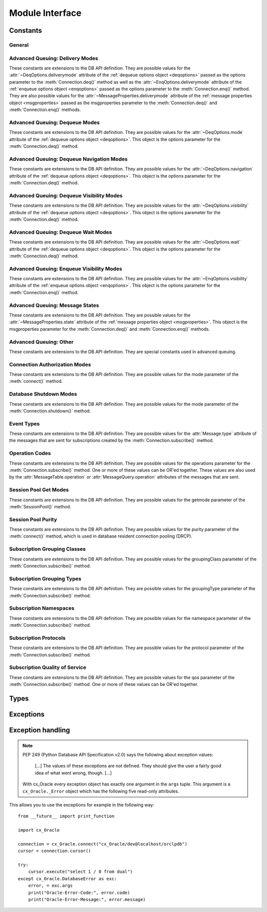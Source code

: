 .. module:: cx_Oracle

.. _module:

****************
Module Interface
****************

.. data:: __future__

    Special object which contains attributes which control the behavior of
    cx_Oracle, allowing for opting in for new features. No attributes are
    currently supported so all attributes will silently ignore being set and
    will always appear to have the value None.

    .. note::

        This method is an extension to the DB API definition.

    .. versionadded:: 6.2


.. function:: Binary(string)

    Construct an object holding a binary (long) string value.


.. function:: clientversion()

    Return the version of the client library being used as a 5-tuple. The five
    values are the major version, minor version, update number, patch number
    and port update number.

    .. note::

        This method is an extension to the DB API definition.


.. function:: Connection(user=None, password=None, dsn=None, mode=None, \
        handle=None, pool=None, threaded=False, events=False, cclass=None, \
        purity=None, newpassword=None, encoding=None, nencoding=None, \
        edition=None, appcontext=[], tag=None, matchanytag=False, \
        shardingkey=[], supershardingkey=[])
    connect(user=None, password=None, dsn=None, mode=None, handle=None, \
        pool=None, threaded=False, events=False, cclass=None, purity=None, \
        newpassword=None, encoding=None, nencoding=None, edition=None, \
        appcontext=[], tag=None, matchanytag=None, shardingkey=[], \
        supershardingkey=[])

    Constructor for creating a connection to the database. Return a
    :ref:`connection object <connobj>`. All parameters are optional and can be
    specified as keyword parameters.

    The dsn (data source name) is the TNS entry (from the Oracle names server
    or tnsnames.ora file) or is a string like the one returned from
    :meth:`~cx_Oracle.makedsn()`. If only one parameter is passed, a connect
    string is assumed which is to be of the format ``user/password@dsn``, the
    same format accepted by Oracle applications such as SQL\*Plus.

    If the mode is specified, it must be one of :data:`~cx_Oracle.SYSDBA`,
    :data:`~cx_Oracle.SYSASM`, :data:`~cx_Oracle.SYSOPER`,
    :data:`~cx_Oracle.SYSBKP`, :data:`~cx_Oracle.SYSDGD`,
    :data:`~cx_Oracle.SYSKMT` or :data:`~cx_Oracle.SYSRAC` which are defined
    at the module level; otherwise, it defaults to the normal mode of
    connecting.

    If the handle is specified, it must be of type OCISvcCtx\* and is only of
    use when embedding Python in an application (like PowerBuilder) which has
    already made the connection.

    The pool parameter is expected to be a
    :ref:`session pool object <sesspool>` and the use of this parameter is the
    equivalent of calling :meth:`SessionPool.acquire()`. Parameters not
    acecpted by that method are ignored.

    The threaded parameter is expected to be a boolean expression which
    indicates whether or not Oracle should wrap accesses to connections with a
    mutex. Doing so in single threaded applications imposes a performance
    penalty of about 10-15% which is why the default is False.

    The events parameter is expected to be a boolean expression which indicates
    whether or not to initialize Oracle in events mode. This is required for
    continuous query notification and high availablity event notifications.

    The cclass parameter is expected to be a string and defines the connection
    class for database resident connection pooling (DRCP).

    The purity parameter is expected to be one of
    :data:`~cx_Oracle.ATTR_PURITY_NEW`, :data:`~cx_Oracle.ATTR_PURITY_SELF`, or
    :data:`~cx_Oracle.ATTR_PURITY_DEFAULT`.

    The newpassword parameter is expected to be a string if specified and sets
    the password for the logon during the connection process.

    The encoding parameter is expected to be a string if specified and sets the
    encoding to use for regular database strings. If not specified, the
    environment variable NLS_LANG is used. If the environment variable NLS_LANG
    is not set, ASCII is used.

    The nencoding parameter is expected to be a string if specified and sets
    the encoding to use for national character set database strings. If not
    specified, the environment variable NLS_NCHAR is used. If the environment
    variable NLS_NCHAR is not used, the environment variable NLS_LANG is used
    instead, and if the environment variable NLS_LANG is not set, ASCII is
    used.

    The edition parameter is expected to be a string if specified and sets the
    edition to use for the session. It is only relevant if both the client and
    the database are at least Oracle Database 11.2. If this parameter is used
    with the cclass parameter the exception "DPI-1058: edition not supported
    with connection class" will be raised.

    The appcontext parameter is expected to be a list of 3-tuples, if specified,
    and sets the application context for the connection. Application context
    is available in the database by using the sys_context() PL/SQL method and
    can be used within a logon trigger as well as any other PL/SQL procedures.
    Each entry in the list is expected to contain three strings: the namespace,
    the name and the value.

    The tag parameter, if specified, is expected to be a string and will limit
    the sessions that can be returned from a session pool unless the
    matchanytag parameter is set to True. In that case sessions with the
    specified tag will be preferred over others, but if no such sessions are
    available a session with a different tag may be returned instead. In any
    case, untagged sessions will always be returned if no sessions with the
    specified tag are available. Sessions are tagged when they are
    :meth:`released <SessionPool.release>` back to the pool.

    The shardingkey and supershardingkey parameters, if specified, are expected
    to be a sequence of values which will be used to identify the database
    shard to connect to. Currently only strings are supported for the key
    values.


.. function:: Cursor(connection)

    Constructor for creating a cursor.  Return a new 
    :ref:`cursor object <cursorobj>` using the connection.

    .. note::

        This method is an extension to the DB API definition.


.. function:: Date(year, month, day)

    Construct an object holding a date value.


.. function:: DateFromTicks(ticks)

    Construct an object holding a date value from the given ticks value (number
    of seconds since the epoch; see the documentation of the standard Python
    time module for details).


.. function:: makedsn(host, port, sid=None, service_name=None, region=None, \
        sharding_key=None, super_sharding_key=None)

    Return a string suitable for use as the dsn parameter for
    :meth:`~cx_Oracle.connect()`. This string is identical to the strings that
    are defined by the Oracle names server or defined in the tnsnames.ora file.

    .. note::

        This method is an extension to the DB API definition.


.. function:: SessionPool(user=None, password=None, dsn=None, min=1, max=2, \
        increment=1, connectiontype=cx_Oracle.Connection, threaded=False, \
        getmode=cx_Oracle.SPOOL_ATTRVAL_NOWAIT, events=False, \
        homogeneous=True, externalauth=False, encoding=None, nencoding=None, \
        edition=None, timeout=0, waitTimeout=0, maxLifetimeSession=0, \
        sessionCallback=None)

    Create and return a :ref:`session pool object <sesspool>`. This
    allows for very fast connections to the database and is of primary use in a
    server where the same connection is being made multiple times in rapid
    succession (a web server, for example).

    If the connection type is specified, all calls to
    :meth:`~SessionPool.acquire()` will create connection objects of that type,
    rather than the base type defined at the module level.

    The threaded parameter is expected to be a boolean expression which
    indicates whether Oracle should wrap accesses to connections with a mutex.
    Doing so in single threaded applications imposes a performance penalty of
    about 10-15% which is why the default is False.

    The events parameter is expected to be a boolean expression which indicates
    whether or not to initialize Oracle in events mode. This is required for
    continuous query notification and high availablity event notifications.

    The encoding parameter is expected to be a string, if specified, and sets
    the encoding to use for regular database strings. If not specified, the
    environment variable NLS_LANG is used. If the environment variable NLS_LANG
    is not set, ASCII is used.

    The nencoding parameter is expected to be a string, if specified, and sets
    the encoding to use for national character set database strings. If not
    specified, the environment variable NLS_NCHAR is used. If the environment
    variable NLS_NCHAR is not used, the environment variable NLS_LANG is used
    instead, and if the environment variable NLS_LANG is not set, ASCII is
    used.

    The edition parameter is expected to be a string, if specified, and sets
    the edition to use for the sessions in the pool. It is only relevant if
    both the client and the server are at least Oracle Database 11.2.

    The timeout parameter is expected to be an integer, if specified, and sets
    the length of time (in seconds) after which idle sessions in the pool are
    terminated. Note that termination only occurs when the pool is accessed.
    The default value of 0 means that no idle sessions are terminated.

    The waitTimeout parameter is expected to be an integer, if specified, and
    sets the length of time (in milliseconds) that the caller should wait for
    a session to become available in the pool before returning with an error.
    This value is only used if the getmode parameter is set to the value
    :data:`cx_Oracle.SPOOL_ATTRVAL_TIMEDWAIT`.

    The maxLifetimeSession parameter is expected to be an integer, if
    specified, and sets the maximum length of time (in seconds) a pooled
    session may exist. Sessions that are in use will not be closed. They become
    candidates for termination only when they are released back to the pool and
    have existed for longer than maxLifetimeSession seconds. Note that
    termination only occurs when the pool is accessed. The default value is 0
    which means that there is no maximum length of time that a pooled session
    may exist.

    The sessionCallback parameter is expected to be either a string or a
    callable. If the parameter is a string, this refers to a PL/SQL procedure
    that will be called when :func:`SessionPool.acquire()` requests a tag and
    that tag does not match the connection's actual tag. Support for the PL/SQL
    procedure requires Oracle Client libraries 12.2 or later. See the
    `OCI documentation <https://www.oracle.com/pls/topic/lookup?
    ctx=dblatest&id=GUID-B853A020-752F-494A-8D88-D0396EF57177>`__ for more
    information. If the sessionCallback parameter is a callable, however, it
    will be called when a newly created connection is returned from the pool
    or when a tag is requested and that tag does not match the connection's
    actual tag. The callable will be invoked with the connection and the
    requested tag as its only parameters.

    .. note::

        This method is an extension to the DB API definition.


.. function:: Time(hour, minute, second)

    Construct an object holding a time value.

    .. note::

        The time only data type is not supported by Oracle. Calling this
        function will raise a NotSupportedError exception.



.. function:: TimeFromTicks(ticks)

    Construct an object holding a time value from the given ticks value (number
    of seconds since the epoch; see the documentation of the standard Python
    time module for details).

    .. note::

        The time only data type is not supported by Oracle. Calling this
        function will raise a NotSupportedError exception.


.. function:: Timestamp(year, month, day, hour, minute, second)

    Construct an object holding a time stamp value.


.. function:: TimestampFromTicks(ticks)

    Construct an object holding a time stamp value from the given ticks value
    (number of seconds since the epoch; see the documentation of the standard
    Python time module for details).



.. _constants:

Constants
=========

General
-------

.. data:: apilevel

    String constant stating the supported DB API level. Currently '2.0'.


.. data:: buildtime

    String constant stating the time when the binary was built.

    .. note::

        This constant is an extension to the DB API definition.


.. data:: paramstyle

    String constant stating the type of parameter marker formatting expected by
    the interface. Currently 'named' as in 'where name = :name'.


.. data:: threadsafety

    Integer constant stating the level of thread safety that the interface
    supports.  Currently 2, which means that threads may share the module and
    connections, but not cursors. Sharing means that a thread may use a
    resource without wrapping it using a mutex semaphore to implement resource
    locking.

    Note that in order to make use of multiple threads in a program which
    intends to connect and disconnect in different threads, the threaded
    parameter to :meth:`connect()` or :meth:`SessionPool()` must be true.


.. data:: version
.. data:: __version__

    String constant stating the version of the module. Currently '|release|'.

    .. note::

        This attribute is an extension to the DB API definition.


Advanced Queuing: Delivery Modes
--------------------------------

These constants are extensions to the DB API definition. They are possible
values for the :attr:`~DeqOptions.deliverymode` attribute of the
:ref:`dequeue options object <deqoptions>` passed as the options parameter to
the :meth:`Connection.deq()` method as well as the
:attr:`~EnqOptions.deliverymode` attribute of the
:ref:`enqueue options object <enqoptions>` passed as the options parameter to
the :meth:`Connection.enq()` method. They are also possible values for the
:attr:`~MessageProperties.deliverymode` attribute of the
:ref:`message properties object <msgproperties>` passed as the msgproperties
parameter to the :meth:`Connection.deq()` and :meth:`Connection.enq()` methods.


.. data:: MSG_BUFFERED

    This constant is used to specify that enqueue/dequeue operations should
    enqueue or dequeue buffered messages.


.. data:: MSG_PERSISTENT

    This constant is used to specify that enqueue/dequeue operations should
    enqueue or dequeue persistent messages. This is the default value.


.. data:: MSG_PERSISTENT_OR_BUFFERED

    This constant is used to specify that dequeue operations should dequeue
    either persistent or buffered messages.


Advanced Queuing: Dequeue Modes
-------------------------------

These constants are extensions to the DB API definition. They are possible
values for the :attr:`~DeqOptions.mode` attribute of the
:ref:`dequeue options object <deqoptions>`. This object is the options
parameter for the :meth:`Connection.deq()` method.


.. data:: DEQ_BROWSE

    This constant is used to specify that dequeue should read the message
    without acquiring any lock on the message (eqivalent to a select
    statement).


.. data:: DEQ_LOCKED

    This constant is used to specify that dequeue should read and obtain a
    write lock on the message for the duration of the transaction (equivalent
    to a select for update statement).


.. data:: DEQ_REMOVE

    This constant is used to specify that dequeue should read the message and
    update or delete it. This is the default value.


.. data:: DEQ_REMOVE_NODATA

    This constant is used to specify that dequeue should confirm receipt of the
    message but not deliver the actual message content.


Advanced Queuing: Dequeue Navigation Modes
------------------------------------------

These constants are extensions to the DB API definition. They are possible
values for the :attr:`~DeqOptions.navigation` attribute of the
:ref:`dequeue options object <deqoptions>`. This object is the options
parameter for the :meth:`Connection.deq()` method.


.. data:: DEQ_FIRST_MSG

    This constant is used to specify that dequeue should retrieve the first
    available message that matches the search criteria. This resets the
    position to the beginning of the queue.


.. data:: DEQ_NEXT_MSG

    This constant is used to specify that dequeue should retrieve the next
    available message that matches the search criteria. If the previous message
    belongs to a message group, AQ retrieves the next available message that
    matches the search criteria and belongs to the message group. This is the
    default.


.. data:: DEQ_NEXT_TRANSACTION

    This constant is used to specify that dequeue should skip the remainder of
    the transaction group and retrieve the first message of the next
    transaction group. This option can only be used if message grouping is
    enabled for the current queue.


Advanced Queuing: Dequeue Visibility Modes
------------------------------------------

These constants are extensions to the DB API definition. They are possible
values for the :attr:`~DeqOptions.visibility` attribute of the
:ref:`dequeue options object <deqoptions>`. This object is the options
parameter for the :meth:`Connection.deq()` method.


.. data:: DEQ_IMMEDIATE

    This constant is used to specify that dequeue should perform its work as
    part of an independent transaction.


.. data:: DEQ_ON_COMMIT

    This constant is used to specify that dequeue should be part of the current
    transaction. This is the default value.


Advanced Queuing: Dequeue Wait Modes
------------------------------------

These constants are extensions to the DB API definition. They are possible
values for the :attr:`~DeqOptions.wait` attribute of the
:ref:`dequeue options object <deqoptions>`. This object is the options
parameter for the :meth:`Connection.deq()` method.


.. data:: DEQ_NO_WAIT

    This constant is used to specify that dequeue not wait for messages to be
    available for dequeuing.


.. data:: DEQ_WAIT_FOREVER

    This constant is used to specify that dequeue should wait forever for
    messages to be available for dequeuing. This is the default value.


Advanced Queuing: Enqueue Visibility Modes
------------------------------------------

These constants are extensions to the DB API definition. They are possible
values for the :attr:`~EnqOptions.visibility` attribute of the
:ref:`enqueue options object <enqoptions>`. This object is the options
parameter for the :meth:`Connection.enq()` method.


.. data:: ENQ_IMMEDIATE

    This constant is used to specify that enqueue should perform its work as
    part of an independent transaction.


.. data:: ENQ_ON_COMMIT

    This constant is used to specify that enqueue should be part of the current
    transaction. This is the default value.


Advanced Queuing: Message States
--------------------------------

These constants are extensions to the DB API definition. They are possible
values for the :attr:`~MessageProperties.state` attribute of the
:ref:`message properties object <msgproperties>`. This object is the
msgproperties parameter for the :meth:`Connection.deq()` and
:meth:`Connection.enq()` methods.


.. data:: MSG_EXPIRED

    This constant is used to specify that the message has been moved to the
    exception queue.


.. data:: MSG_PROCESSED

    This constant is used to specify that the message has been processed and
    has been retained.


.. data:: MSG_READY

    This constant is used to specify that the message is ready to be processed.


.. data:: MSG_WAITING

    This constant is used to specify that the message delay has not yet been
    reached.


Advanced Queuing: Other
-----------------------

These constants are extensions to the DB API definition. They are special
constants used in advanced queuing.


.. data:: MSG_NO_DELAY

    This constant is a possible value for the :attr:`~MessageProperties.delay`
    attribute of the :ref:`message properties object <msgproperties>` passed
    as the msgproperties parameter to the :meth:`Connection.deq()` and
    :meth:`Connection.enq()` methods. It specifies that no delay should be
    imposed and the message should be immediately available for dequeuing. This
    is also the default value.


.. data:: MSG_NO_EXPIRATION

    This constant is a possible value for the
    :attr:`~MessageProperties.expiration` attribute of the
    :ref:`message properties object <msgproperties>` passed as the msgproperties
    parameter to the :meth:`Connection.deq()` and :meth:`Connection.enq()`
    methods. It specifies that the message never expires. This is also the
    default value.


Connection Authorization Modes
------------------------------

These constants are extensions to the DB API definition. They are possible
values for the mode parameter of the :meth:`connect()` method.


.. data:: PRELIM_AUTH

    This constant is used to specify that preliminary authentication is to be
    used. This is needed for performing database startup and shutdown.


.. data:: SYSASM

    This constant is used to specify that SYSASM access is to be acquired.


.. data:: SYSBKP

    This constant is used to specify that SYSBACKUP access is to be acquired.


.. data:: SYSDBA

    This constant is used to specify that SYSDBA access is to be acquired.


.. data:: SYSDGD

    This constant is used to specify that SYSDG access is to be acquired.


.. data:: SYSKMT

    This constant is used to specify that SYSKM access is to be acquired.


.. data:: SYSOPER

    This constant is used to specify that SYSOPER access is to be acquired.


.. data:: SYSRAC

    This constant is used to specify that SYSRAC access is to be acquired.


Database Shutdown Modes
-----------------------

These constants are extensions to the DB API definition. They are possible
values for the mode parameter of the :meth:`Connection.shutdown()` method.


.. data:: DBSHUTDOWN_ABORT

    This constant is used to specify that the caller should not wait for
    current processing to complete or for users to disconnect from the
    database. This should only be used in unusual circumstances since database
    recovery may be necessary upon next startup.


.. data:: DBSHUTDOWN_FINAL

    This constant is used to specify that the instance can be truly halted.
    This should only be done after the database has been shutdown with one of
    the other modes (except abort) and the database has been closed and
    dismounted using the appropriate SQL commands.


.. data:: DBSHUTDOWN_IMMEDIATE

    This constant is used to specify that all uncommitted transactions should
    be rolled back and any connected users should be disconnected.


.. data:: DBSHUTDOWN_TRANSACTIONAL

    This constant is used to specify that further connections to the database
    should be prohibited and no new transactions should be allowed. It then
    waits for all active transactions to complete.


.. data:: DBSHUTDOWN_TRANSACTIONAL_LOCAL

    This constant is used to specify that further connections to the database
    should be prohibited and no new transactions should be allowed. It then
    waits for only local active transactions to complete.


Event Types
-----------

These constants are extensions to the DB API definition. They are possible
values for the :attr:`Message.type` attribute of the messages that are sent
for subscriptions created by the :meth:`Connection.subscribe()` method.


.. data:: EVENT_AQ

    This constant is used to specify that one or more messages are available
    for dequeuing on the queue specified when the subscription was created.


.. data:: EVENT_DEREG

    This constant is used to specify that the subscription has been
    deregistered and no further notifications will be sent.


.. data:: EVENT_NONE

    This constant is used to specify no information is available about the
    event.


.. data:: EVENT_OBJCHANGE

    This constant is used to specify that a database change has taken place on
    a table registered with the :meth:`Subscription.registerquery()` method.


.. data:: EVENT_QUERYCHANGE

    This constant is used to specify that the result set of a query registered
    with the :meth:`Subscription.registerquery()` method has been changed.


.. data:: EVENT_SHUTDOWN

    This constant is used to specify that the instance is in the process of
    being shut down.


.. data:: EVENT_SHUTDOWN_ANY

    This constant is used to specify that any instance (when running RAC) is in
    the process of being shut down.


.. data:: EVENT_STARTUP

    This constant is used to specify that the instance is in the process of
    being started up.


Operation Codes
---------------

These constants are extensions to the DB API definition. They are possible
values for the operations parameter for the :meth:`Connection.subscribe()`
method. One or more of these values can be OR'ed together. These values are
also used by the :attr:`MessageTable.operation` or
:attr:`MessageQuery.operation` attributes of the messages that are sent.


.. data:: OPCODE_ALLOPS

    This constant is used to specify that messages should be sent for all
    operations.


.. data:: OPCODE_ALLROWS

    This constant is used to specify that the table or query has been
    completely invalidated.


.. data:: OPCODE_ALTER

    This constant is used to specify that messages should be sent when a
    registered table has been altered in some fashion by DDL, or that the
    message identifies a table that has been altered.


.. data:: OPCODE_DELETE

    This constant is used to specify that messages should be sent when data is
    deleted, or that the message identifies a row that has been deleted.


.. data:: OPCODE_DROP

    This constant is used to specify that messages should be sent when a
    registered table has been dropped, or that the message identifies a table
    that has been dropped.


.. data:: OPCODE_INSERT

    This constant is used to specify that messages should be sent when data is
    inserted, or that the message identifies a row that has been inserted.


.. data:: OPCODE_UPDATE

    This constant is used to specify that messages should be sent when data is
    updated, or that the message identifies a row that has been updated.


Session Pool Get Modes
----------------------

These constants are extensions to the DB API definition. They are possible
values for the getmode parameter of the :meth:`SessionPool()` method.


.. data:: SPOOL_ATTRVAL_FORCEGET

    This constant is used to specify that a new connection will be returned if
    there are no free sessions available in the pool.


.. data:: SPOOL_ATTRVAL_NOWAIT

    This constant is used to specify that an exception should be raised if
    there are no free sessions available in the pool. This is the default
    value.


.. data:: SPOOL_ATTRVAL_WAIT

    This constant is used to specify that the caller should wait until a
    session is available if there are no free sessions available in the pool.


.. data:: SPOOL_ATTRVAL_TIMEDWAIT

    This constant is used to specify that the caller should wait for a period
    of time (defined by the waitTimeout parameter) for a session to become
    available before returning with an error.


Session Pool Purity
-------------------

These constants are extensions to the DB API definition. They are possible
values for the purity parameter of the :meth:`connect()` method, which is used
in database resident connection pooling (DRCP).


.. data:: ATTR_PURITY_DEFAULT

    This constant is used to specify that the purity of the session is the
    default value identified by Oracle (see Oracle's documentation for more
    information). This is the default value.


.. data:: ATTR_PURITY_NEW

    This constant is used to specify that the session acquired from the pool
    should be new and not have any prior session state.


.. data:: ATTR_PURITY_SELF

    This constant is used to specify that the session acquired from the pool
    need not be new and may have prior session state.


Subscription Grouping Classes
-----------------------------

These constants are extensions to the DB API definition. They are possible
values for the groupingClass parameter of the :meth:`Connection.subscribe()`
method.

.. data:: SUBSCR_GROUPING_CLASS_TIME

    This constant is used to specify that events are to be grouped by the
    period of time in which they are received.


Subscription Grouping Types
---------------------------

These constants are extensions to the DB API definition. They are possible
values for the groupingType parameter of the :meth:`Connection.subscribe()`
method.

.. data:: SUBSCR_GROUPING_TYPE_SUMMARY

    This constant is used to specify that when events are grouped a summary of
    the events should be sent instead of the individual events. This is the
    default value.

.. data:: SUBSCR_GROUPING_TYPE_LAST

    This constant is used to specify that when events are grouped the last
    event that makes up the group should be sent instead of the individual
    events.


Subscription Namespaces
-----------------------

These constants are extensions to the DB API definition. They are possible
values for the namespace parameter of the :meth:`Connection.subscribe()`
method.

.. data:: SUBSCR_NAMESPACE_AQ

    This constant is used to specify that notifications should be sent when a
    queue has messages available to dequeue.

.. data:: SUBSCR_NAMESPACE_DBCHANGE

    This constant is used to specify that database change notification or query
    change notification messages are to be sent. This is the default value.


Subscription Protocols
----------------------

These constants are extensions to the DB API definition. They are possible
values for the protocol parameter of the :meth:`Connection.subscribe()` method.


.. data:: SUBSCR_PROTO_HTTP

    This constant is used to specify that notifications will be sent to an
    HTTP URL when a message is generated. This value is currently not
    supported.


.. data:: SUBSCR_PROTO_MAIL

    This constant is used to specify that notifications will be sent to an
    e-mail address when a message is generated. This value is currently not
    supported.


.. data:: SUBSCR_PROTO_OCI

    This constant is used to specify that notifications will be sent to the
    callback routine identified when the subscription was created. It is the
    default value and the only value currently supported.


.. data:: SUBSCR_PROTO_SERVER

    This constant is used to specify that notifications will be sent to a
    PL/SQL procedure when a message is generated. This value is currently not
    supported.


Subscription Quality of Service
-------------------------------

These constants are extensions to the DB API definition. They are possible
values for the qos parameter of the :meth:`Connection.subscribe()` method. One
or more of these values can be OR'ed together.

.. data:: SUBSCR_QOS_BEST_EFFORT

    This constant is used to specify that best effort filtering for query
    result set changes is acceptable. False positive notifications may be
    received.  This behaviour may be suitable for caching applications.


.. data:: SUBSCR_QOS_DEREG_NFY

    This constant is used to specify that the subscription should be
    automatically unregistered after the first notification is received.


.. data:: SUBSCR_QOS_QUERY

    This constant is used to specify that notifications should be sent if the
    result set of the registered query changes. By default no false positive
    notifications will be generated.


.. data:: SUBSCR_QOS_RELIABLE

    This constant is used to specify that notifications should not be lost in
    the event of database failure.


.. data:: SUBSCR_QOS_ROWIDS

    This constant is used to specify that the rowids of the inserted, updated
    or deleted rows should be included in the message objects that are sent.


Types
=====

.. data:: BINARY

    This type object is used to describe columns in a database that contain
    binary data. In Oracle this is RAW columns.


.. data:: BFILE

    This type object is used to describe columns in a database that are BFILEs.

    .. note::

        This type is an extension to the DB API definition.


.. data:: BLOB

    This type object is used to describe columns in a database that are BLOBs.

    .. note::

        This type is an extension to the DB API definition.


.. data:: BOOLEAN

    This type object is used to represent PL/SQL booleans.

    .. versionadded:: 5.2.1

    .. note::

        This type is an extension to the DB API definition. It is only
        available in Oracle 12.1 and higher and only within PL/SQL. It cannot
        be used in columns.


.. data:: CLOB

    This type object is used to describe columns in a database that are CLOBs.

    .. note::

        This type is an extension to the DB API definition.


.. data:: CURSOR

    This type object is used to describe columns in a database that are cursors
    (in PL/SQL these are known as ref cursors).

    .. note::

        This type is an extension to the DB API definition.


.. data:: DATETIME

    This type object is used to describe columns in a database that are dates.


.. data:: FIXED_CHAR

    This type object is used to describe columns in a database that are fixed
    length strings (in Oracle these is CHAR columns); these behave differently
    in Oracle than varchar2 so they are differentiated here even though the DB
    API does not differentiate them.

    .. note::

        This attribute is an extension to the DB API definition.


.. data:: FIXED_NCHAR

    This type object is used to describe columns in a database that are NCHAR
    columns in Oracle; these behave differently in Oracle than nvarchar2 so
    they are differentiated here even though the DB API does not differentiate
    them.

    .. note::

        This type is an extension to the DB API definition.


.. data:: INTERVAL

    This type object is used to describe columns in a database that are of type
    interval day to second.

    .. note::

        This type is an extension to the DB API definition.


.. data:: LOB

    This type object is the Python type of :data:`BLOB` and :data:`CLOB` data
    that is returned from cursors.

    .. note::

        This type is an extension to the DB API definition.


.. data:: LONG_BINARY

    This type object is used to describe columns in a database that are long
    binary (in Oracle these are LONG RAW columns).

    .. note::

        This type is an extension to the DB API definition.


.. data:: LONG_STRING

    This type object is used to describe columns in a database that are long
    strings (in Oracle these are LONG columns).

    .. note::

        This type is an extension to the DB API definition.


.. data:: NATIVE_FLOAT

    This type object is used to describe columns in a database that are of type
    binary_double or binary_float.

    .. note::

        This type is an extension to the DB API definition.


.. data:: NATIVE_INT

    This type object is used to bind integers using Oracle's native integer
    support, rather than the standard number support.

    .. versionadded:: 5.3

    .. note::

        This type is an extension to the DB API definition.


.. data:: NCHAR

    This type object is used to describe national character strings (NVARCHAR2)
    in Oracle.

    .. note::

        This type is an extension to the DB API definition.


.. data:: NCLOB

    This type object is used to describe columns in a database that are NCLOBs.

    .. note::

        This type is an extension to the DB API definition.


.. data:: NUMBER

    This type object is used to describe columns in a database that are
    numbers.


.. data:: OBJECT

    This type object is used to describe columns in a database that are
    objects.

    .. note::

        This type is an extension to the DB API definition.


.. data:: ROWID

    This type object is used to describe the pseudo column "rowid".


.. data:: STRING

    This type object is used to describe columns in a database that are strings
    (in Oracle this is VARCHAR2 columns).


.. data:: TIMESTAMP

    This type object is used to describe columns in a database that are
    timestamps.

    .. note::

        This attribute is an extension to the DB API definition.


.. _exceptions:

Exceptions
==========

.. exception:: Warning

    Exception raised for important warnings and defined by the DB API but not
    actually used by cx_Oracle.


.. exception:: Error

    Exception that is the base class of all other exceptions defined by
    cx_Oracle and is a subclass of the Python StandardError exception (defined
    in the module exceptions).


.. exception:: InterfaceError

    Exception raised for errors that are related to the database interface
    rather than the database itself. It is a subclass of Error.


.. exception:: DatabaseError

    Exception raised for errors that are related to the database. It is a
    subclass of Error.


.. exception:: DataError

    Exception raised for errors that are due to problems with the processed
    data. It is a subclass of DatabaseError.


.. exception:: OperationalError

    Exception raised for errors that are related to the operation of the
    database but are not necessarily under the control of the progammer. It is
    a subclass of DatabaseError.


.. exception:: IntegrityError

    Exception raised when the relational integrity of the database is affected.
    It is a subclass of DatabaseError.


.. exception:: InternalError

    Exception raised when the database encounters an internal error. It is a
    subclass of DatabaseError.


.. exception:: ProgrammingError

    Exception raised for programming errors. It is a subclass of DatabaseError.


.. exception:: NotSupportedError

    Exception raised when a method or database API was used which is not
    supported by the database. It is a subclass of DatabaseError.


Exception handling
==================

.. note::

    PEP 249 (Python Database API Specification v2.0) says the following about
    exception values:

        [...] The values of these exceptions are not defined. They should
        give the user a fairly good idea of what went wrong, though. [...]

    With cx_Oracle every exception object has exactly one argument in the
    ``args`` tuple. This argument is a ``cx_Oracle._Error`` object which has
    the following five read-only attributes.

.. attribute:: _Error.code

    Integer attribute representing the Oracle error number (ORA-XXXXX).

.. attribute:: _Error.offset

    Integer attribute representing the error offset when applicable.

.. attribute:: _Error.message

    String attribute representing the Oracle message of the error. This
    message is localized by the environment of the Oracle connection.

.. attribute:: _Error.context

    String attribute representing the context in which the exception was
    raised.

.. attribute:: _Error.isrecoverable

    Boolean attribute representing whether the error is recoverable or not.
    This is False in all cases unless Oracle Database 12.1 is being used on
    both the server and the client.

    .. versionadded:: 5.3


This allows you to use the exceptions for example in the following way:

::

    from __future__ import print_function

    import cx_Oracle

    connection = cx_Oracle.connect("cx_Oracle/dev@localhost/orclpdb")
    cursor = connection.cursor()

    try:
        cursor.execute("select 1 / 0 from dual")
    except cx_Oracle.DatabaseError as exc:
        error, = exc.args
        print("Oracle-Error-Code:", error.code)
        print("Oracle-Error-Message:", error.message)

